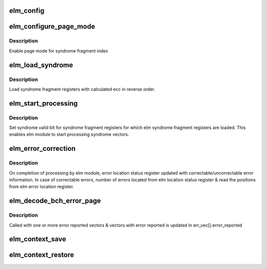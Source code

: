 .. -*- coding: utf-8; mode: rst -*-
.. src-file: drivers/mtd/nand/omap_elm.c

.. _`elm_config`:

elm_config
==========

.. c:function:: int elm_config(struct device *dev, enum bch_ecc bch_type, int ecc_steps, int ecc_step_size, int ecc_syndrome_size)

    Configure ELM module

    :param struct device \*dev:
        ELM device

    :param enum bch_ecc bch_type:
        Type of BCH ecc

    :param int ecc_steps:
        *undescribed*

    :param int ecc_step_size:
        *undescribed*

    :param int ecc_syndrome_size:
        *undescribed*

.. _`elm_configure_page_mode`:

elm_configure_page_mode
=======================

.. c:function:: void elm_configure_page_mode(struct elm_info *info, int index, bool enable)

    Enable/Disable page mode

    :param struct elm_info \*info:
        elm info

    :param int index:
        index number of syndrome fragment vector

    :param bool enable:
        enable/disable flag for page mode

.. _`elm_configure_page_mode.description`:

Description
-----------

Enable page mode for syndrome fragment index

.. _`elm_load_syndrome`:

elm_load_syndrome
=================

.. c:function:: void elm_load_syndrome(struct elm_info *info, struct elm_errorvec *err_vec, u8 *ecc)

    Load ELM syndrome reg

    :param struct elm_info \*info:
        elm info

    :param struct elm_errorvec \*err_vec:
        elm error vectors

    :param u8 \*ecc:
        buffer with calculated ecc

.. _`elm_load_syndrome.description`:

Description
-----------

Load syndrome fragment registers with calculated ecc in reverse order.

.. _`elm_start_processing`:

elm_start_processing
====================

.. c:function:: void elm_start_processing(struct elm_info *info, struct elm_errorvec *err_vec)

    start elm syndrome processing

    :param struct elm_info \*info:
        elm info

    :param struct elm_errorvec \*err_vec:
        elm error vectors

.. _`elm_start_processing.description`:

Description
-----------

Set syndrome valid bit for syndrome fragment registers for which
elm syndrome fragment registers are loaded. This enables elm module
to start processing syndrome vectors.

.. _`elm_error_correction`:

elm_error_correction
====================

.. c:function:: void elm_error_correction(struct elm_info *info, struct elm_errorvec *err_vec)

    locate correctable error position

    :param struct elm_info \*info:
        elm info

    :param struct elm_errorvec \*err_vec:
        elm error vectors

.. _`elm_error_correction.description`:

Description
-----------

On completion of processing by elm module, error location status
register updated with correctable/uncorrectable error information.
In case of correctable errors, number of errors located from
elm location status register & read the positions from
elm error location register.

.. _`elm_decode_bch_error_page`:

elm_decode_bch_error_page
=========================

.. c:function:: void elm_decode_bch_error_page(struct device *dev, u8 *ecc_calc, struct elm_errorvec *err_vec)

    Locate error position

    :param struct device \*dev:
        device pointer

    :param u8 \*ecc_calc:
        calculated ECC bytes from GPMC

    :param struct elm_errorvec \*err_vec:
        elm error vectors

.. _`elm_decode_bch_error_page.description`:

Description
-----------

Called with one or more error reported vectors & vectors with
error reported is updated in err_vec[].error_reported

.. _`elm_context_save`:

elm_context_save
================

.. c:function:: int elm_context_save(struct elm_info *info)

    saves ELM configurations to preserve them across Hardware powered-down

    :param struct elm_info \*info:
        *undescribed*

.. _`elm_context_restore`:

elm_context_restore
===================

.. c:function:: int elm_context_restore(struct elm_info *info)

    writes configurations saved duing power-down back into ELM registers

    :param struct elm_info \*info:
        *undescribed*

.. This file was automatic generated / don't edit.

